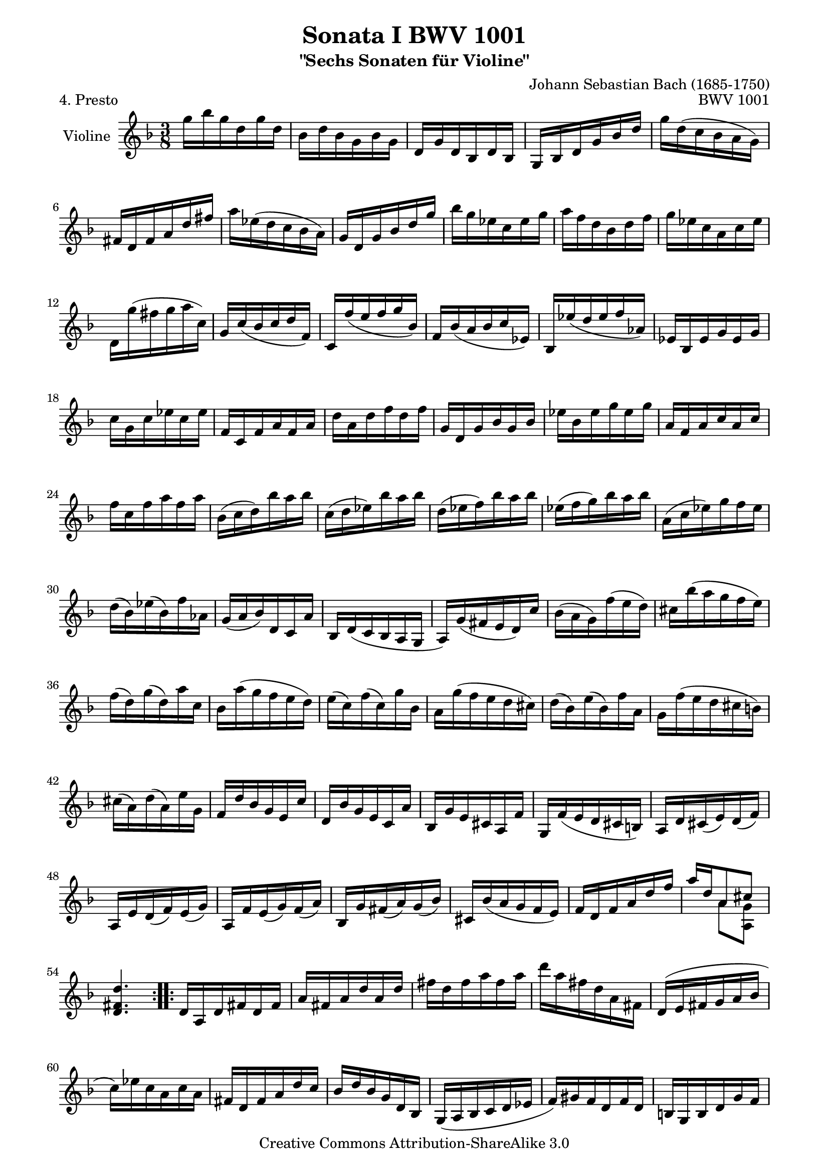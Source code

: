 \version "2.11.45"

\paper {
    page-top-space = #0.0
    %indent = 0.0
    line-width = 18.0\cm
    ragged-bottom = ##f
    ragged-last-bottom = ##f
}

% #(set-default-paper-size "a4")

#(set-global-staff-size 19)

\header {
       	title = "Sonata I BWV 1001"
        subtitle = "\"Sechs Sonaten für Violine\""
        piece = "4. Presto"
        mutopiatitle = "BWV 1001 Presto"
        composer = "Johann Sebastian Bach (1685-1750)"
        mutopiacomposer = "BachJS"
        opus = "BWV 1001"
        date = "1720"
        mutopiainstrument = "Violine"
        style = "Baroque"
        source = "Bach-Gesellschaft Edition 1879 Band 27.1"
        copyright = "Creative Commons Attribution-ShareAlike 3.0"
        maintainer = "Hajo Dezelski"
        maintainerEmail = "dl1sdz@gmail.com"
	
 footer = "Mutopia-2008/06/02-1439"
 tagline = \markup { \override #'(box-padding . 1.0) \override #'(baseline-skip . 2.7) \box \center-align { \small \line { Sheet music from \with-url #"http://www.MutopiaProject.org" \line { \teeny www. \hspace #-1.0 MutopiaProject \hspace #-1.0 \teeny .org \hspace #0.5 } • \hspace #0.5 \italic Free to download, with the \italic freedom to distribute, modify and perform. } \line { \small \line { Typeset using \with-url #"http://www.LilyPond.org" \line { \teeny www. \hspace #-1.0 LilyPond \hspace #-1.0 \teeny .org } by \maintainer \hspace #-1.0 . \hspace #0.5 Copyright © 2008. \hspace #0.5 Reference: \footer } } \line { \teeny \line { Licensed under the Creative Commons Attribution-ShareAlike 3.0 (Unported) License, for details see: \hspace #-0.5 \with-url #"http://creativecommons.org/licenses/by-sa/3.0" http://creativecommons.org/licenses/by-sa/3.0 } } } }
}

melody = \relative g'' {
	 	\repeat volta 2 { %begin repeated section
			g16 [ bes g  d g  d ] | % 1
			bes16 [ d bes  g bes  g ] | % 2
			d16 [ g d  bes d  bes ] | % 3
			g16 [ bes d  g bes  d ] | % 4
			g16 [ d (c  bes a  g )] | % 5
			fis16 [ d fis  a d  fis ] | % 6
			a16 [ es (d  c bes  a) ] | % 7
			g16 [ d g  bes d  g ] | % 8
			bes16 [ g es  c es  g ] | % 9
			a16 [ f d  bes d  f ] | % 10
			g16 [ es c  a c  es ] | % 11
			d,16 [ g' (fis  g a  c,) ] | % 12
			g16 [ c (bes  c d  f, )] | % 13
			c16 [ f' (e  f g  bes, )] | % 14
			f16 [ bes (a  bes c  es, )] | % 15
			bes16 [ es' (d  es f  aes,) ] | % 16
			es16 [ bes es  g es  g ] | % 17
			c16 [ g c  es c  es ] | % 18
			f,16 [ c f  a f  a ] | % 19
			d16 [ a d  f d  f ] | % 20
			g,16 [ d g  bes g  bes ] | % 21
			es16 [ bes es  g es  g ] | % 22
			a,16 [ f a  c a  c ] | % 23
			f16 [ c f  a f  a ] | % 24
			bes,16 [ (c d)  bes' a  bes ] | % 25
			c,16 [ (d es)  bes' a  bes ] | % 26
			d,16 [ (es f)  bes a  bes ] | % 27
			es,16 [ (f g)  bes a  bes ] | % 28
			a,16 [ (c es)  g f  es ] | % 29 
			d16 [ (bes) es  (bes) f'  aes, ] | % 30
			g16 [ (a bes)  d, c  a' ] | % 31
			bes,16 [ d (c  bes a  g ] | % 32
			a16) [ g' (fis  e d)  c' ] | % 33
			bes16 [ ( a g )  f' (e  d )] | % 34
			cis16 [ bes' (a  g f  e )] | % 35
			f16 [ (d) g  (d) a'  c, ] | % 36
			bes16 [ a' (g  f e  d) ] | % 37
			e16 [ (c) f  (c) g'  bes, ] | % 38
			a16 [ g' (f  e d  cis) ] | % 39
			d16 [ (bes) e  (bes) f'  a, ] | % 40
			g16 [ f' (e  d cis  b )] | % 41
			cis16 [ (a) d  (a) e'  g, ] | % 42
			f16 [ d' bes  g e  c' ] | % 43
			d,16 [ bes' g  e c  a' ] | % 44
			bes,16 [ g' e  cis a  f' ] | % 45
			g,16 [ f' (e  d cis  b) ] | % 46
			a16 [ d cis  (e) d  (f) ] | % 47
			a,16 [ e' d  (f) e  (g) ] | % 48
			a,16 [ f' e  (g) f  (a) ] | % 49
			bes,16 [ g' fis  (a) g  (bes) ] | % 50
			cis,16 [ bes' (a  g f  e) ] | % 51
			f16 [ d f  a d  f ] | % 52
			<< { a16 [ d, a8 cis ] } \\ 
			{ s8 a8 [ <a, g'>8 ] } >> | % 53
			<d fis d'>4.  | % 54
		} %end of repeated section
     
		\repeat volta 2 { %begin repeated section
			d16 [ a d  fis d  fis ] | % 55
			a16 [ fis a  d a  d ] | % 56
			fis16 [ d fis  a fis  a ] | % 57
			d16 [ a fis  d a  fis ] | % 58
			d16 [ (e fis  g a  bes ] | % 59
			c16 ) [ es c  a c  a ] | % 60
			fis16 [ d fis  a d  c ] | % 61
			bes16 [ d bes  g d  bes ] | % 62
			g16 [ (a bes  c d  es ] | % 63
			f16) [ gis f  d f  d ] | % 64
			b16 [ g b  d g  f ] | % 65
			es16 [ c es  g c  d ] | % 66
			es16 [ c gis  f gis  c ] | % 67
			d16 [ bes g  es g  bes ] | % 68
			c16 [ gis f  d f  gis ] | % 69
			g,16 [ c' (b  c d)  f, ] | % 70
			c16 [ f' (es  f g)  bes, ] | % 71
			f16 [ bes (gis  bes c)  es, ] | % 72
			bes16 [ es' (d  es f)  aes, ] | % 73
			es16 [ aes (g  aes bes)  des, ] | % 74
			aes16 [( c f  aes g  f )] | % 75
			b,16 [( d f  aes g  f )] | % 76
			c16 [( e f  aes g  f )] | % 77
			d16 [( f b  c d  f, )] | % 78
			es16 [( g c  d es  c )] | % 79
			aes'16 [( g f  es d  c )] | % 80
			g'16 [ d es  c g  b ] | % 81
			c,16 [ f (es  d c  bes )] | % 82
			a16 [ c f  c f  a ] | % 83
			f16 [ a c  a c  es ] | % 84
			c16 [( es a  g f  es )] | % 85
			d16 [( c bes  c d  e )] | % 86
			fis16 [ a c  a fis  a ] | % 87
			fis16 [ c fis  c a  c ] | % 88
			a16 [ fis a  fis d  c' ] | % 89
			bes16 [ g bes  g e  d' ] | % 90
			c16 [ a c  a fis  es' ] | % 91
			d16 [ bes d  bes g  f' ] | % 92
			es16 [ c es  c a  g' ] | % 93
			fis16 [ (d e  fis g  a )] | % 94
			bes16 [ d, g  bes c,  es ] | % 95
			a16 [ f d  bes d  f ] | % 96
			g16 [ bes, es  g a,  c ] | % 97
			f16 [ d bes  g bes  d ] | % 98
			es16 [ g, c  es f,  a ] | % 99
			d16 [ bes g  e g  bes ] | % 100
			c16 [ (a) bes  (g) fis  a ] | % 101
			d,16 [ (e fis  g a  bes )] | % 102
			c16 [ (es) d  (g) fis  (bes) ] | % 103
			a16 [ (g fis  e d  c )] | % 104
			bes16 [ es d  (bes) c  (a) ] | % 105
			f16 [ d' c  (a) bes  (g) ] | % 106
			es16 [ c' bes  (g) a  (fis) ] | % 107
			d16 [ bes' a  (fis) g  (es) ] | % 108
			c16 [ a' g  (e) fis  (d) ] | % 109
			bes16 [ d' (c  bes a  g) ] | % 110
			es'16 [ (d c)  bes' (a  g) ] | % 111
			fis16 [ (g a)  d, es  c ] | % 112
			f,16 [( b d)  aes g  f ] | % 113
			e16 [ g c  e g  bes, ] | % 114
			es,16 [ (a c)  g f  es ] | % 115
			d16 [ f bes  d f  aes, ] | % 116
			g16 [ es' (bes  g es  d) ] | % 117
			c16 [ es' (c  bes a  g ] | % 118
			fis16) [ d' (a  fis d  c ] | % 119
			bes16) [ d' (bes  a g  f ] | % 120
			e16) [ c g'  bes, a  g' ] | % 121
			fis16 [ d a'  c, bes  a' ] | % 122
			g16 [ es bes'  d, c  bes' ] | % 123
			a16 [ f c'  es, d  c' ] | % 124
			bes16 [ g d'  f, e  d' ] | % 125
			c16 [ a es'  g, fis  es' ] | % 126
			d16 [ bes g'  bes, a  c ] | % 127
			bes16 [ g fis  a d,  c ] | % 128
			bes16 [ g' fis  (a) g  (bes) ] | % 129
			c,16 [ a' g  (bes) a  (c) ] | % 130
			d,16 [ bes' a  (c) bes  (d) ] | % 131
			es,16 [ c' b  (d) c  (es) ] | % 132
			fis,16 [ es' (d  c bes  a) ] | % 133
			bes16 [ d g  bes g  d ] | % 134
			bes16 [ g d8 <d c' fis>8 ] | % 135
			<g, d' bes' g' >4. \bar "|." % 0
		} %end of repeated section
}


% The score definition

\score {
	\context Staff << 
        \set Staff.instrumentName = "Violine"
        { \clef treble \key d \minor \time 3/8 \melody  }
    >>
	\layout { }
 	 \midi { }
}
